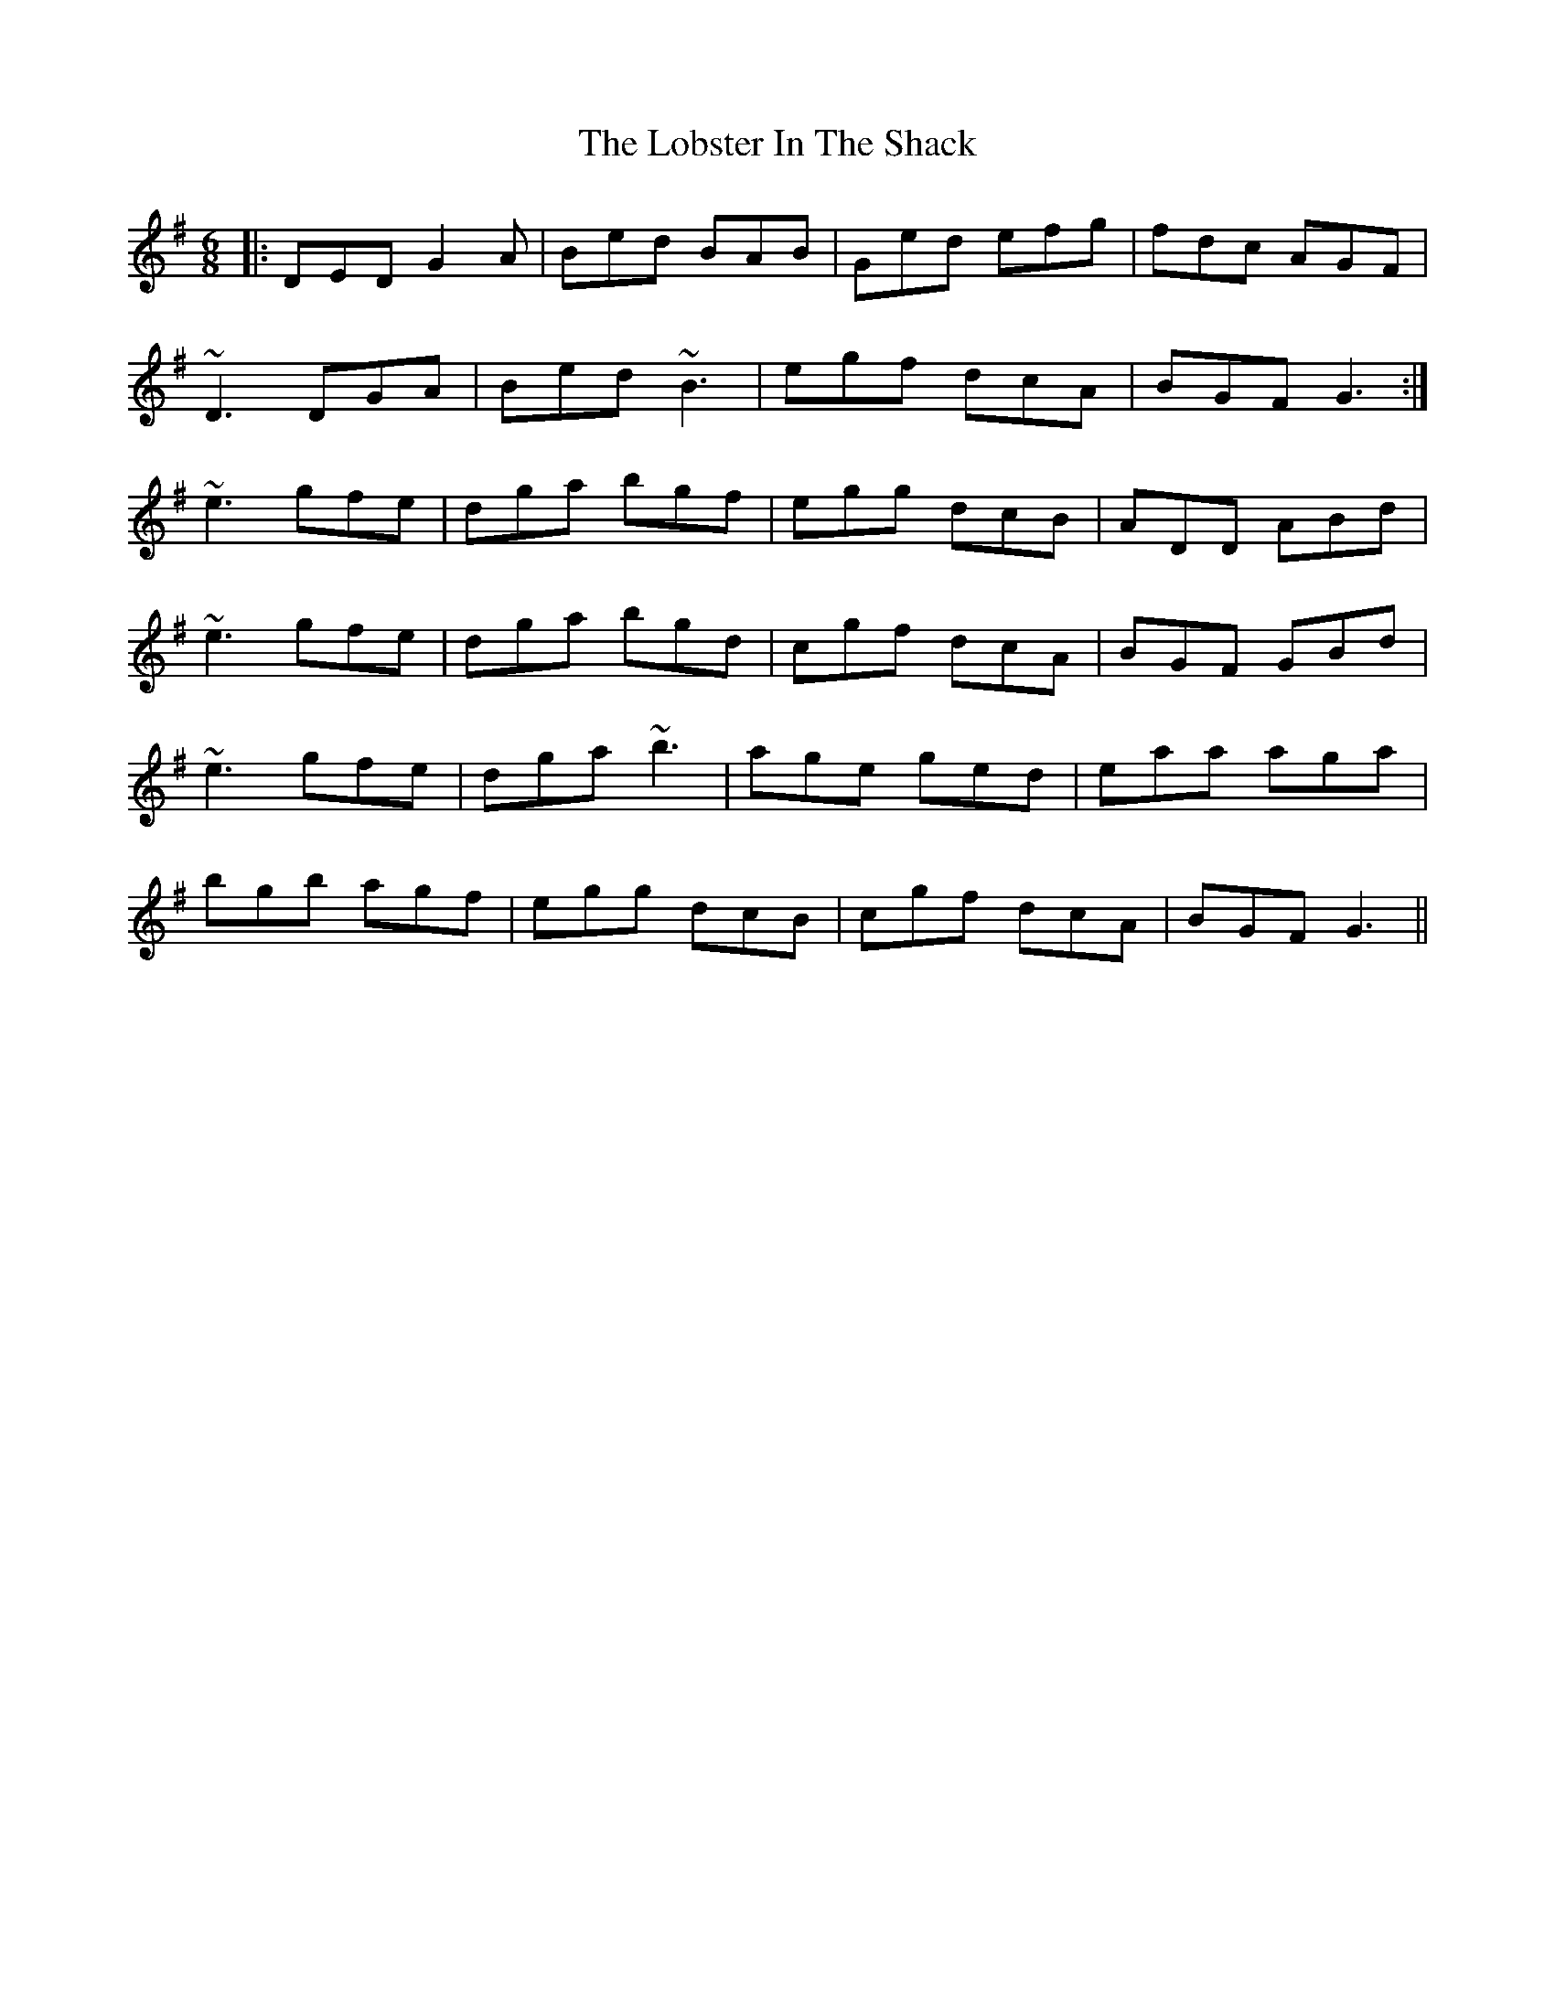 X: 23884
T: Lobster In The Shack, The
R: jig
M: 6/8
K: Gmajor
|:DED G2A|Bed BAB|Ged efg|fdc AGF|
~D3 DGA|Bed ~B3|egf dcA|BGF G3:|
~e3 gfe|dga bgf|egg dcB|ADD ABd|
~e3 gfe|dga bgd|cgf dcA|BGF GBd|
~e3 gfe|dga ~b3|age ged|eaa aga|
bgb agf|egg dcB|cgf dcA|BGF G3||

